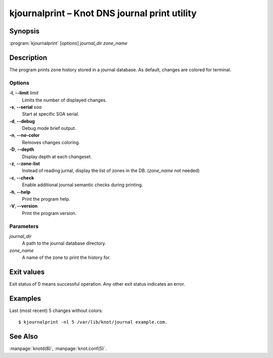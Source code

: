 .. highlight:: console

kjournalprint – Knot DNS journal print utility
==============================================

Synopsis
--------

:program:`kjournalprint` [*options*] *journal_dir* *zone_name*

Description
-----------

The program prints zone history stored in a journal database. As default,
changes are colored for terminal.

Options
.......

**-l**, **--limit** *limit*
  Limits the number of displayed changes.

**-s**, **--serial** *soa*
  Start at specific SOA serial.

**-d**, **--debug**
  Debug mode brief output.

**-n**, **--no-color**
  Removes changes coloring.

**-D**, **--depth**
  Display depth at each changeset.

**-z**, **--zone-list**
  Instead of reading jurnal, display the list of zones in the DB.
  (*zone_name* not needed)

**-c**, **--check**
  Enable additional journal semantic checks during printing.

**-h**, **--help**
  Print the program help.

**-V**, **--version**
  Print the program version.

Parameters
..........

*journal_dir*
  A path to the journal database directory.

*zone_name*
  A name of the zone to print the history for.

Exit values
-----------

Exit status of 0 means successful operation. Any other exit status indicates
an error.

Examples
--------

Last (most recent) 5 changes without colors::

  $ kjournalprint -nl 5 /var/lib/knot/journal example.com.

See Also
--------

:manpage:`knotd(8)`, :manpage:`knot.conf(5)`.

